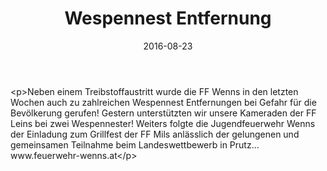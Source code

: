#+TITLE: Wespennest Entfernung
#+DATE: 2016-08-23
#+FACEBOOK_URL: https://facebook.com/ffwenns/posts/1198777423530714

<p>Neben einem Treibstoffaustritt wurde die FF Wenns in den letzten Wochen auch zu zahlreichen Wespennest Entfernungen bei Gefahr für die Bevölkerung gerufen! Gestern unterstützten wir unsere Kameraden der FF Leins bei zwei Wespennester! Weiters folgte die Jugendfeuerwehr Wenns der Einladung zum Grillfest der FF Mils anlässlich der gelungenen und gemeinsamen Teilnahme beim Landeswettbewerb in Prutz... www.feuerwehr-wenns.at</p>
